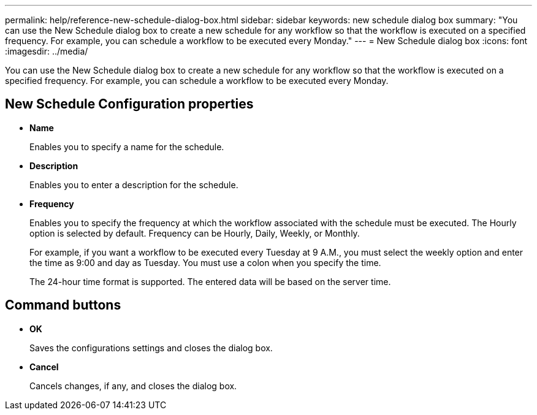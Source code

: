 ---
permalink: help/reference-new-schedule-dialog-box.html
sidebar: sidebar
keywords: new schedule dialog box
summary: "You can use the New Schedule dialog box to create a new schedule for any workflow so that the workflow is executed on a specified frequency. For example, you can schedule a workflow to be executed every Monday."
---
= New Schedule dialog box
:icons: font
:imagesdir: ../media/

[.lead]
You can use the New Schedule dialog box to create a new schedule for any workflow so that the workflow is executed on a specified frequency. For example, you can schedule a workflow to be executed every Monday.

== New Schedule Configuration properties

* *Name*
+
Enables you to specify a name for the schedule.

* *Description*
+
Enables you to enter a description for the schedule.

* *Frequency*
+
Enables you to specify the frequency at which the workflow associated with the schedule must be executed. The Hourly option is selected by default. Frequency can be Hourly, Daily, Weekly, or Monthly.
+
For example, if you want a workflow to be executed every Tuesday at 9 A.M., you must select the weekly option and enter the time as 9:00 and day as Tuesday. You must use a colon when you specify the time.
+
The 24-hour time format is supported. The entered data will be based on the server time.

== Command buttons

* *OK*
+
Saves the configurations settings and closes the dialog box.

* *Cancel*
+
Cancels changes, if any, and closes the dialog box.

